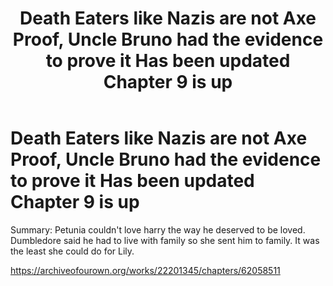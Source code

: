 #+TITLE: Death Eaters like Nazis are not Axe Proof, Uncle Bruno had the evidence to prove it Has been updated Chapter 9 is up

* Death Eaters like Nazis are not Axe Proof, Uncle Bruno had the evidence to prove it Has been updated Chapter 9 is up
:PROPERTIES:
:Author: pygmypuffonacid
:Score: 0
:DateUnix: 1595959374.0
:DateShort: 2020-Jul-28
:END:
Summary: Petunia couldn't love harry the way he deserved to be loved. Dumbledore said he had to live with family so she sent him to family. It was the least she could do for Lily.

[[https://archiveofourown.org/works/22201345/chapters/62058511]]

